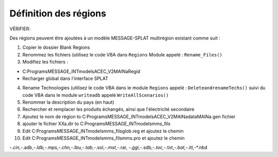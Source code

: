 Définition des régions
=================

VÉRIFIER:

Des régions peuvent être ajoutées à un modèle MESSAGE-SPLAT multirégion existant comme suit :

1. Copier le dossier Blank Regions

2. Renommez les fichiers (utilisez le code VBA dans ``Regions`` Module appelé : ``Rename_Files()``

3. Modifiez les fichiers :

- C:\Programs\MESSAGE_INT\models\ACEC_V2\MAINa\Regid

- Recharger global dans l'interface SPLAT

4. Rename Technologies (utilisez le code VBA dans le module ``Regions`` appelé : ``DeleteandrenameTechs()`` suivi du code VBA dans le module ``writeadb`` appelé ``WriteAllScenarios()``

5. Renommer la description du pays (en haut)

6. Rechercher et remplacer les produits échangés, ainsi que l'électricité secondaire

7. Ajoutez le nom de région to C:\Programs\MESSAGE_INT\models\ACEC_V2\MAINa\data\MAINa.gen fichier

8. ajouter le fichier XXa.dir to C:\Programs\MESSAGE_INT\models\mms_fils\

9. Edit C:\Programs\MESSAGE_INT\models\mms_fils\glob.reg et ajoutez le chemin

10. Edit C:\Programs\MESSAGE_INT\models\mms_fils\mms.pro et ajoutez le chemin

-*.cin,-*.adb,-*.ldb,-*.mps,-*.chn,-*.lbu,-*.tab,-*.sol,-*.mst,-*.rar, -*.ggi,-*.sdb,-*.toc,-*.txt,-*.bat,-*.itl,-*.nbd
